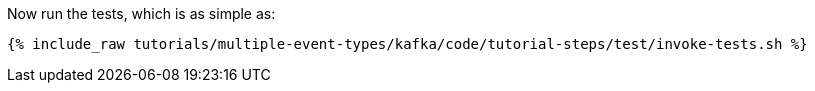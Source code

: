 Now run the tests, which is as simple as:

+++++
<pre class="snippet"><code class="shell">{% include_raw tutorials/multiple-event-types/kafka/code/tutorial-steps/test/invoke-tests.sh %}</code></pre>
+++++
